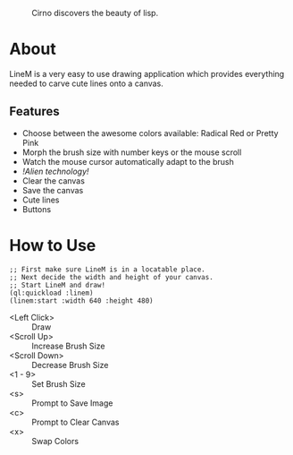 #+CAPTION: Cirno discovers the beauty of lisp.
#+NAME: Kaumin Lisp
[[http://i.imgur.com/HsD86M7.png]]

* About

LineM is a very easy to use drawing application which provides everything needed to carve cute lines onto a canvas.

** Features

- Choose between the awesome colors available: Radical Red or Pretty Pink
- Morph the brush size with number keys or the mouse scroll
- Watch the mouse cursor automatically adapt to the brush
- /!Alien technology!/
- Clear the canvas
- Save the canvas
- Cute lines
- Buttons

* How to Use

#+BEGIN_SRC common-lisp
;; First make sure LineM is in a locatable place.
;; Next decide the width and height of your canvas.
;; Start LineM and draw!
(ql:quickload :linem)
(linem:start :width 640 :height 480)
#+END_SRC

- <Left Click> :: Draw
- <Scroll Up> :: Increase Brush Size
- <Scroll Down> :: Decrease Brush Size
- <1 - 9> :: Set Brush Size
- <s> :: Prompt to Save Image
- <c> :: Prompt to Clear Canvas
- <x> :: Swap Colors

